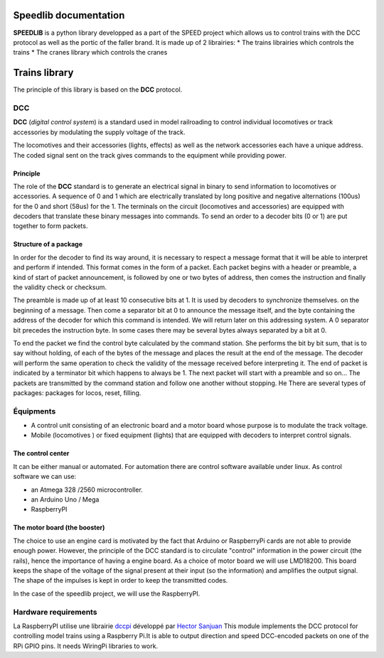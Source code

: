 Speedlib documentation
======================

**SPEEDLIB** is a python library developped as a part of the SPEED project which allows us to control trains with the DCC protocol 
as well as the portic of the faller brand. It is made up of 2 librairies:
* The trains librairies which controls the trains
* The cranes library which controls the cranes

Trains library
==============

The principle of this library is based on the **DCC** protocol.

DCC
---

**DCC** (*digital control system*) is a standard used in model railroading to control individual locomotives or track accessories by modulating 
the supply voltage of the track.

The locomotives and their accessories (lights, effects) as well as the network accessories each have a unique address. 
The coded signal sent on the track gives commands to the equipment while providing power.

Principle
^^^^^^^^^

The role of the **DCC** standard is to generate an electrical signal in binary to send information to locomotives or accessories. 
A sequence of 0 and 1 which are electrically translated by long positive and negative alternations (100us) for the 0 and short (58us) for the 1. 
The terminals on the circuit (locomotives and accessories) are equipped with decoders that translate these binary messages into commands.
To send an order to a decoder bits (0 or 1) are put together to form packets.

Structure of a package
^^^^^^^^^^^^^^^^^^^^^^

In order for the decoder to find its way around, it is necessary to respect a message format that it will be able to interpret and
perform if intended. This format comes in the form of a packet.
Each packet begins with a header or preamble, a kind of start of packet announcement, is followed by one or two bytes  of address, 
then comes the instruction and finally the validity check or checksum.

The preamble is made up of at least 10 consecutive bits at 1. It is used by decoders to synchronize themselves.
on the beginning of a message. Then come a separator bit at 0 to announce the message itself, and
the byte containing the address of the decoder for which this command is intended. We will return
later on this addressing system. A 0 separator bit precedes the instruction byte. In
some cases there may be several bytes always separated by a bit at 0.

To end the packet we find the control byte calculated by the command station. She performs the bit by bit sum, 
that is to say without holding, of each of the bytes of the message and places the result at the end of the message.
The decoder will perform the same operation to check the validity of the message received before interpreting it. The end of
packet is indicated by a terminator bit which happens to always be 1. The next packet will start with a
preamble and so on… The packets are transmitted by the command station and follow one another without stopping. He
There are several types of packages: packages for locos, reset, filling.

Équipments 
----------
* A control unit consisting of an electronic board and a motor board whose purpose is to modulate the track voltage.
* Mobile (locomotives ) or fixed equipment (lights) that are equipped with decoders to interpret control signals.

The control center
^^^^^^^^^^^^^^^^^^       
It can be either manual or automated.
For automation there are control software available under linux.
As control software we can use:

* an Atmega 328 /2560 microcontroller.
* an Arduino Uno / Mega
* RaspberryPI 

The motor board (the booster)
^^^^^^^^^^^^^^^^^^^^^^^^^^^^^^

The choice to use an engine card is motivated by the fact that Arduino or RaspberryPi cards are not able to provide enough power.
However, the principle of the DCC standard is to circulate "control" information in the power circuit (the rails), hence the importance of having a engine board.
As a choice of motor board we will use LMD18200. This board keeps the shape of the voltage of the signal present at their input (so the information) 
and amplifies the output signal. The shape of the impulses is kept in order to keep the transmitted codes.

In the case of the speedlib project, we will use the RaspberryPI.

Hardware requirements 
---------------------

La RaspberryPI utilise une librairie `dccpi <https://pypi.org/project/dccpi/>`_ développé par  `Hector Sanjuan <https://github.com/hsanjuan?tab=overview&from=2017-12-01&to=2017-12-31>`_
This module implements the DCC protocol for controlling model trains using a Raspberry Pi.It is able to output direction and speed DCC-encoded packets on one 
of the RPi GPIO pins. It needs WiringPi libraries to work.

